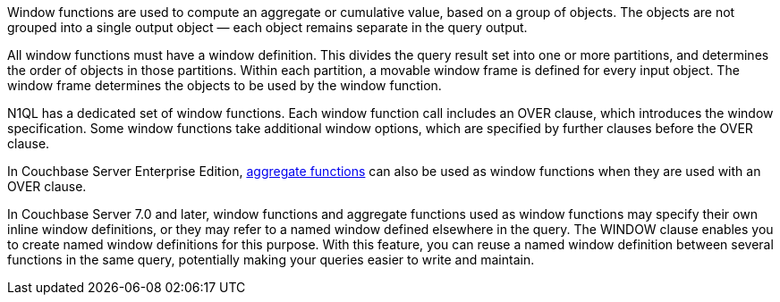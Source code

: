 :aggregatefun: xref:n1ql-language-reference/aggregatefun.adoc

// tag::windows[]
Window functions are used to compute an aggregate or cumulative value, based on a group of objects.
The objects are not grouped into a single output object — each object remains separate in the query output.

All window functions must have a window definition.
This divides the query result set into one or more partitions, and determines the order of objects in those partitions.
Within each partition, a movable window frame is defined for every input object.
The window frame determines the objects to be used by the window function.
// end::windows[]

// tag::syntax[]
N1QL has a dedicated set of window functions.
Each window function call includes an OVER clause, which introduces the window specification.
Some window functions take additional window options, which are specified by further clauses before the OVER clause.

In Couchbase Server Enterprise Edition, {aggregatefun}[aggregate functions] can also be used as window functions when they are used with an OVER clause.

In Couchbase Server 7.0 and later, window functions and aggregate functions used as window functions may specify their own inline window definitions, or they may refer to a named window defined elsewhere in the query.
The WINDOW clause enables you to create named window definitions for this purpose.
With this feature, you can reuse a named window definition between several functions in the same query, potentially making your queries easier to write and maintain.
// end::syntax[]
